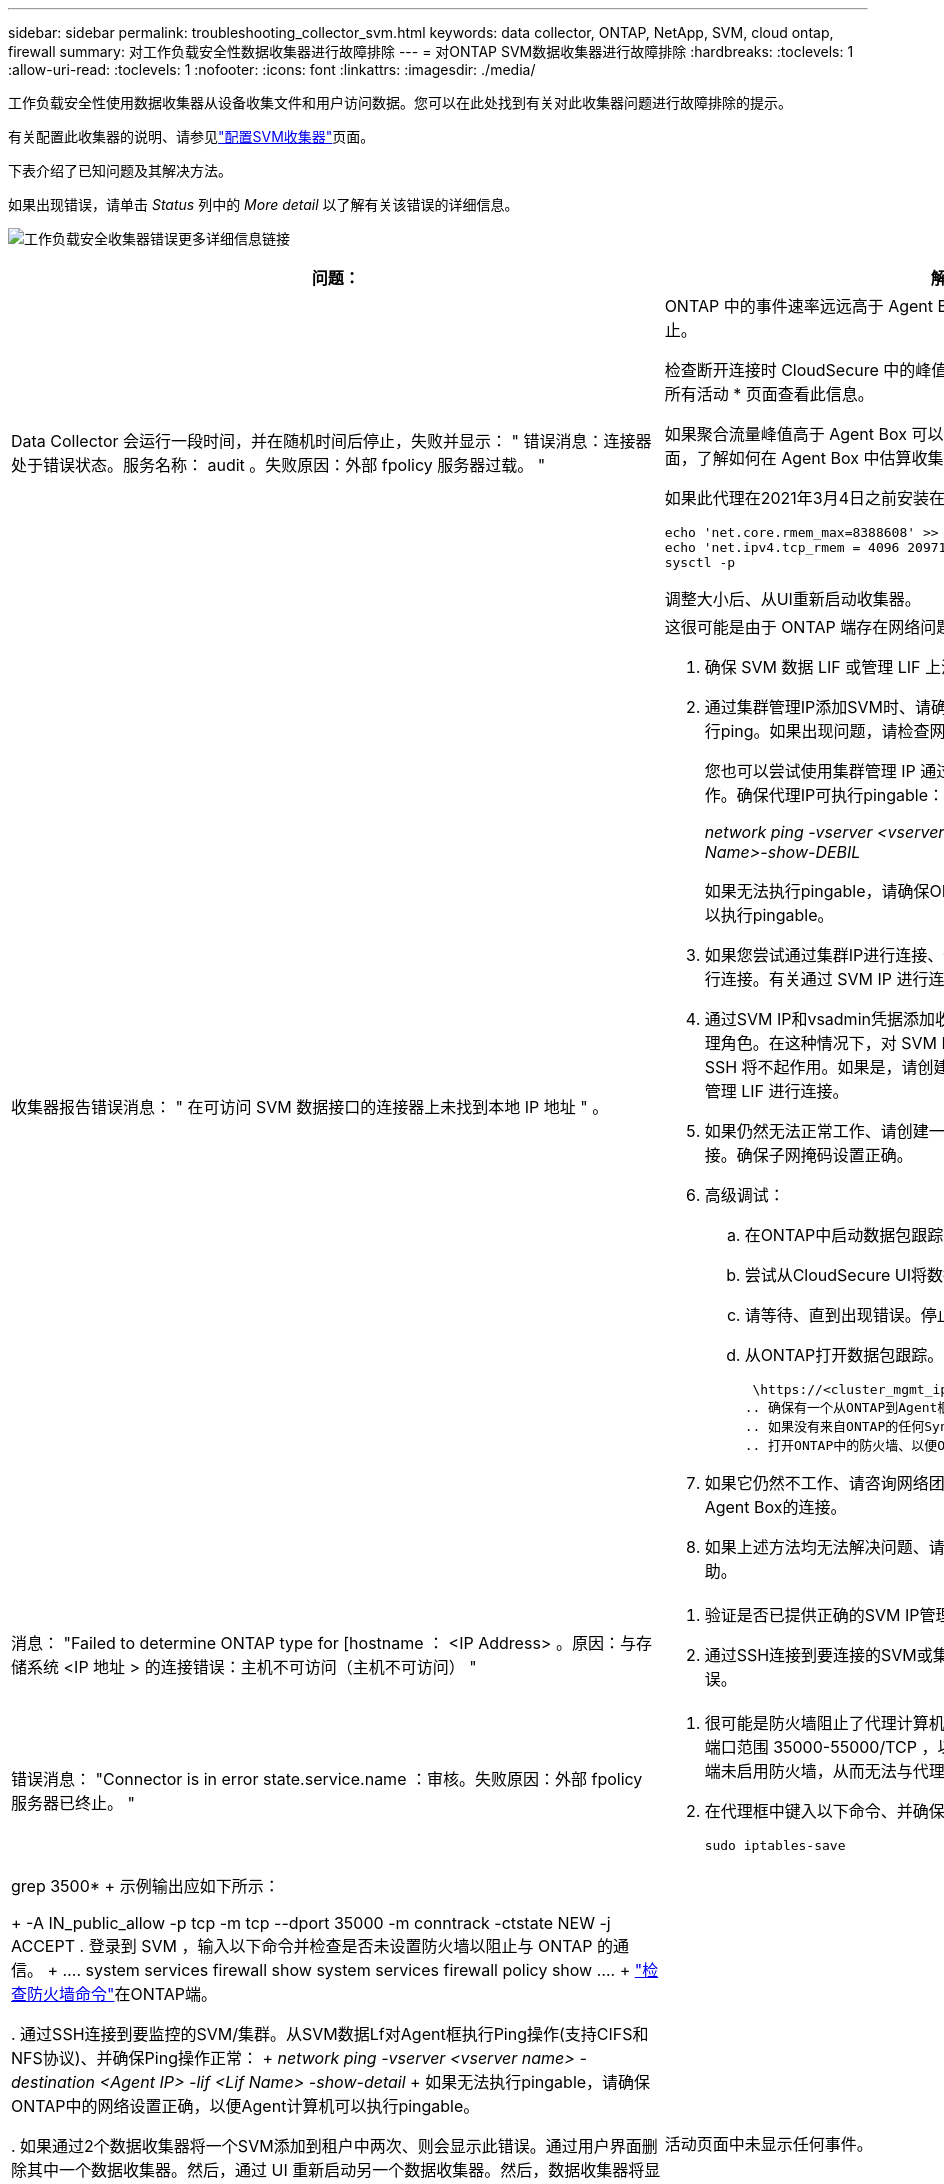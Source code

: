 ---
sidebar: sidebar 
permalink: troubleshooting_collector_svm.html 
keywords: data collector, ONTAP, NetApp, SVM, cloud ontap, firewall 
summary: 对工作负载安全性数据收集器进行故障排除 
---
= 对ONTAP SVM数据收集器进行故障排除
:hardbreaks:
:toclevels: 1
:allow-uri-read: 
:toclevels: 1
:nofooter: 
:icons: font
:linkattrs: 
:imagesdir: ./media/


[role="lead"]
工作负载安全性使用数据收集器从设备收集文件和用户访问数据。您可以在此处找到有关对此收集器问题进行故障排除的提示。

有关配置此收集器的说明、请参见link:task_add_collector_svm.html["配置SVM收集器"]页面。

下表介绍了已知问题及其解决方法。

如果出现错误，请单击 _Status_ 列中的 _More detail_ 以了解有关该错误的详细信息。

image:CS_Data_Collector_Error.png["工作负载安全收集器错误更多详细信息链接"]

[cols="2*"]
|===
| 问题： | 解决方法： 


| Data Collector 会运行一段时间，并在随机时间后停止，失败并显示： " 错误消息：连接器处于错误状态。服务名称： audit 。失败原因：外部 fpolicy 服务器过载。 "  a| 
ONTAP 中的事件速率远远高于 Agent Box 可以处理的事件速率。因此，此连接已终止。

检查断开连接时 CloudSecure 中的峰值流量。您可以从 * CloudSecure > 活动取证 > 所有活动 * 页面查看此信息。

如果聚合流量峰值高于 Agent Box 可以处理的流量，请参阅 Event Rate Checker 页面，了解如何在 Agent Box 中估算收集器部署的规模。

如果此代理在2021年3月4日之前安装在Agent框中、请在Agent框中运行以下命令：

....
echo 'net.core.rmem_max=8388608' >> /etc/sysctl.conf
echo 'net.ipv4.tcp_rmem = 4096 2097152 8388608' >> /etc/sysctl.conf
sysctl -p
....
调整大小后、从UI重新启动收集器。



| 收集器报告错误消息： " 在可访问 SVM 数据接口的连接器上未找到本地 IP 地址 " 。  a| 
这很可能是由于 ONTAP 端存在网络问题描述。请按照以下步骤操作：

. 确保 SVM 数据 LIF 或管理 LIF 上没有防火墙阻止与 SVM 的连接。
. 通过集群管理IP添加SVM时、请确保SVM的数据LIP和管理LIP可从此代理VM执行ping。如果出现问题，请检查网关，网络掩码和 LIF 路由。
+
您也可以尝试使用集群管理 IP 通过 ssh 登录到集群，并对代理 IP 执行 ping 操作。确保代理IP可执行pingable：

+
_network ping -vserver <vserver name>-Destination <Agent IP>-lf <Lif Name>-show-DEBIL_

+
如果无法执行pingable，请确保ONTAP中的网络设置正确，以便Agent计算机可以执行pingable。

. 如果您尝试通过集群IP进行连接、但该连接不起作用、请尝试直接通过SVM IP进行连接。有关通过 SVM IP 进行连接的步骤，请参见上文。
. 通过SVM IP和vsadmin凭据添加收集器时、请检查SVM LIF是否已启用数据加管理角色。在这种情况下，对 SVM LIF 执行 ping 操作将有效，但对 SVM LIF 执行 SSH 将不起作用。如果是，请创建一个仅 SVM 管理 LIF ，并尝试通过此仅 SVM 管理 LIF 进行连接。
. 如果仍然无法正常工作、请创建一个新的SVM LIF、然后尝试通过该LIF进行连接。确保子网掩码设置正确。
. 高级调试：
+
.. 在ONTAP中启动数据包跟踪。
.. 尝试从CloudSecure UI将数据收集器连接到SVM。
.. 请等待、直到出现错误。停止 ONTAP 中的数据包跟踪。
.. 从ONTAP打开数据包跟踪。可从该位置获取
+
 \https://<cluster_mgmt_ip>/spi/<clustername>/etc/log/packet_traces/
.. 确保有一个从ONTAP到Agent框的SNT。
.. 如果没有来自ONTAP的任何Synology认证系统、则表示ONTAP中的防火墙存在问题。
.. 打开ONTAP中的防火墙、以便ONTAP能够连接代理盒。


. 如果它仍然不工作、请咨询网络团队、以确保没有外部防火墙阻止从ONTAP到Agent Box的连接。
. 如果上述方法均无法解决问题、请向创建案例以link:concept_requesting_support.html["NetApp 支持"]获得进一步帮助。




| 消息： "Failed to determine ONTAP type for [hostname ： <IP Address> 。原因：与存储系统 <IP 地址 > 的连接错误：主机不可访问（主机不可访问） "  a| 
. 验证是否已提供正确的SVM IP管理地址或集群管理IP。
. 通过SSH连接到要连接的SVM或集群。连接后，请确保 SVM 或集群名称正确无误。




| 错误消息： "Connector is in error state.service.name ：审核。失败原因：外部 fpolicy 服务器已终止。 "  a| 
. 很可能是防火墙阻止了代理计算机中的必要端口。验证是否已为代理计算机打开端口范围 35000-55000/TCP ，以便从 SVM 进行连接。此外，请确保 ONTAP 端未启用防火墙，从而无法与代理计算机进行通信。
. 在代理框中键入以下命令、并确保端口范围已打开。
+
 sudo iptables-save | grep 3500*
+
示例输出应如下所示：

+
 -A IN_public_allow -p tcp -m tcp --dport 35000 -m conntrack -ctstate NEW -j ACCEPT
. 登录到 SVM ，输入以下命令并检查是否未设置防火墙以阻止与 ONTAP 的通信。
+
....
system services firewall show
system services firewall policy show
....
+
link:https://docs.netapp.com/ontap-9/index.jsp?topic=%2Fcom.netapp.doc.dot-cm-nmg%2FGUID-969851BB-4302-4645-8DAC-1B059D81C5B2.html["检查防火墙命令"]在ONTAP端。

. 通过SSH连接到要监控的SVM/集群。从SVM数据Lf对Agent框执行Ping操作(支持CIFS和NFS协议)、并确保Ping操作正常：
+
 _network ping -vserver <vserver name> -destination <Agent IP> -lif <Lif Name> -show-detail_
+
如果无法执行pingable，请确保ONTAP中的网络设置正确，以便Agent计算机可以执行pingable。

. 如果通过2个数据收集器将一个SVM添加到租户中两次、则会显示此错误。通过用户界面删除其中一个数据收集器。然后，通过 UI 重新启动另一个数据收集器。然后，数据收集器将显示 " 正在运行 " 状态，并开始从 SVM 接收事件。
+
基本上，在租户中， 1 个 SVM 只能通过 1 个数据收集器添加一次。1 个 SVM 不应通过 2 个数据收集器添加两次。

. 如果在两个不同的工作负载安全环境(租户)中添加了同一个SVM、则最后一个SVM始终会成功。第二个收集器将使用自己的 IP 地址配置 fpolicy ，并启动第一个收集器。因此，第一个收集器将停止接收事件，其 " 审核 " 服务将进入错误状态。要防止这种情况发生，请在一个环境中配置每个 SVM 。
. 如果服务策略配置不正确、也可能发生此错误。对于ONTAP 9.8或更高版本、要连接到数据源收集器、需要提供data-fpolicy-client服务以及数据服务data-nfs和/或data-cifs。此外、data-fpolicy-client服务必须与受监控SVM的数据LIF关联。




| 活动页面中未显示任何事件。  a| 
. 检查ONTAP收集器是否处于"正在运行"状态。如果是，请通过打开某些文件确保在 CIFS 客户端 VM 上生成某些 CIFS 事件。
. 如果未发现任何活动、请登录到SVM并输入以下命令。_<svm> event log show -source fpolicy_ 请确保没有与 fpolicy 相关的错误。
. 如果未发现任何活动、请登录到SVM。输入以下命令：
+
 <SVM>fpolicy show
+
检查是否已设置以"云 安全_"前缀命名的fpolicy策略、并且状态是否为"on"。如果未设置，则代理很可能无法在 SVM 中执行这些命令。请确保已遵循页面开头所述的所有前提条件。





| SVM Data Collector 处于错误状态，错误消息为 "Agent failed to connect to the collector"  a| 
. 代理很可能过载、无法连接到数据源收集器。
. 检查有多少数据源收集器连接到代理。
. 此外、还可以在用户界面的"All Active"(所有活动)页面中查看数据流速率。
. 如果每秒的活动数非常高，请安装另一个代理并将某些数据源收集器移动到新的代理。




| SVM Data Collector 显示错误消息，显示为 "fpolicy.server.connectError: Node failed to establish a connection with the FPolicy server "12.195.15.146" （ reason ： "select Timed Out" ） " | 已在 SVM/ 集群中启用防火墙。因此， fpolicy 引擎无法连接到 fpolicy 服务器。ONTAP 中可用于获取详细信息的 CLI 包括： event log show -source fpolicy ，其中显示错误事件日志 show -source fpolicy -fields event ， action ， description ，其中显示了更多详细信息。link:https://docs.netapp.com/ontap-9/index.jsp?topic=%2Fcom.netapp.doc.dot-cm-nmg%2FGUID-969851BB-4302-4645-8DAC-1B059D81C5B2.html["检查防火墙命令"]在ONTAP端。 


| 错误消息： "Connector is in error state.服务名称： audit 。失败原因：在 SVM 上未找到有效的数据接口（角色：数据，数据协议： NFS 或 CIFS 或两者，状态：已启动）。 " | 确保有一个可操作的接口（充当 CIFS/NFS 的数据和数据协议角色）。 


| 数据收集器将进入 " 错误 " 状态，一段时间后进入 " 正在运行 " 状态，然后再次返回 " 错误 " 。此周期将重复。  a| 
这种情况通常发生在以下情形中：

. 添加了多个数据收集器。
. 显示此类行为的数据收集器将向这些数据收集器添加1个SVM。表示将 2 个或更多数据收集器连接到 1 个 SVM 。
. 确保1个数据收集器仅连接到1个SVM。
. 删除连接到同一SVM的其他数据收集器。




| 连接器处于错误状态。服务名称： audit 。失败原因：无法配置（ SVM svmname 上的策略。原因：为 "fpolicy.policy.scope-modify ： "Federal " 中的 "share-to include" 元素指定的值无效 | 共享名称必须在不带任何引号的情况下提供。编辑 ONTAP SVM DSC 配置以更正共享名称。_include 和 exclude shares_ 不适用于长列表的共享名称。如果要包含或排除大量共享，请改用按卷筛选。 


| 集群中存在未使用的现有 fpolicies 。在安装工作负载安全性之前、应如何处理这些问题？  a| 
建议删除所有现有未使用的 fpolicy 设置，即使它们处于已断开连接状态也是如此。工作负载安全性将创建前缀为"cloudsure_"的fpolicy。可以删除所有其他未使用的 fpolicy 配置。

用于显示fpolicy list的命令行界面命令：

 fpolicy show
删除fpolicy配置的步骤：

....
fpolicy disable -vserver <svmname> -policy-name <policy_name>
fpolicy policy scope delete -vserver <svmname> -policy-name <policy_name>
fpolicy policy delete -vserver <svmname> -policy-name <policy_name>
fpolicy policy event delete -vserver <svmname> -event-name <event_list>
fpolicy policy external-engine delete -vserver <svmname> -engine-name <engine_name>
....


| 启用工作负载安全性后、ONTAP 性能将受到影响：延迟偶尔会高、IOPS偶尔会低。 | 在将ONTAP与工作负载安全性结合使用时、有时可能会在ONTAP中出现延迟问题。出现这种情况的可能原因如下：link:https://mysupport.netapp.com/site/bugs-online/product/ONTAP/BURT/1372994["第1294."]、 https://mysupport.netapp.com/site/bugs-online/product/ONTAP/BURT/1415152["1415152"]、、 https://mysupport.netapp.com/site/bugs-online/product/ONTAP/BURT/1438207["1438207"]、 https://mysupport.netapp.com/site/bugs-online/product/ONTAP/BURT/1479704["1479704"] https://mysupport.netapp.com/site/bugs-online/product/ONTAP/BURT/1354659["1354659"]。所有这些问题在ONTAP 9.13.1.及更高版本中均已修复；强烈建议使用这些更高版本之一。 


| 数据收集器出错，显示此错误消息。" 错误：连接器处于错误状态。服务名称： audit 。失败原因：无法在 SVM SVM_test 上配置策略。原因： ZAPI 字段： Events 缺少值。" | 从仅配置 NFS 服务的新 SVM 开始。在工作负载安全性中添加ONTAP SVM数据收集器。在工作负载安全性中添加ONTAP SVM数据收集器时、CIFS会配置为SVM的允许协议。请等待、直到工作负载安全性中的数据收集器显示错误。由于未在SVM上配置CIFS服务器、因此Workload Security将显示左侧所示的此错误。编辑 ONTAP SVM 数据收集器并取消选中 CIFS 作为允许的协议。保存数据收集器。它将在仅启用 NFS 协议的情况下开始运行。 


| Data Collector 显示错误消息：错误：无法在 2 次重试内确定收集器的运行状况，请重新尝试重新启动收集器（错误代码： AGENT008 ）。  a| 
. 在数据收集器页面上，滚动到出现错误的数据收集器右侧，然后单击 3 点菜单。选择 _Edit_ 。再次输入数据收集器的密码。按 _Save_ 按钮保存数据收集器。Data Collector 将重新启动，并应解决此错误。
. Agent计算机可能没有足够的CPU或RAM余量、这就是DSC出现故障的原因。请检查添加到计算机中代理的数据收集器的数量。如果超过20、请增加Agent计算机的CPU和RAM容量。增加CPU和RAM后、DSCS将自动进入Initializing状态、然后自动进入Running状态。查看上的规模估算指南link:concept_cs_event_rate_checker.html["此页面"]。




| 选择SVM模式后、Data Collector出现错误。 | 在SVM模式下连接时、如果使用集群管理IP而不是SVM管理IP进行连接、则连接将出错。确保使用正确的SVM IP。 


| 启用"拒绝访问"功能后、数据收集器会显示一条错误消息："Connector is in error state.服务名称： audit 。失败原因：无法在SVM test_SVM上配置fpolicy。原因：用户未获得授权。" | 用户可能缺少"拒绝访问"功能所需的REST权限。请按照上的说明link:concept_ws_integration_with_ontap_access_denied.html["此页面"]设置权限。设置权限后、重新启动收集器。 
|===
如果您仍遇到问题，请访问 * 帮助 > 支持 * 页面中提到的支持链接。

